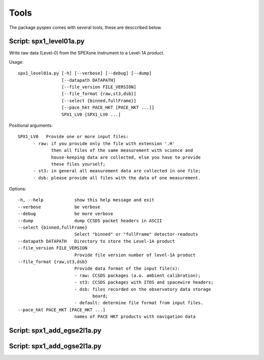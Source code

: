 Tools
=====

The package pyspex comes with several tools, these are desccribed below.

Script: spx1_level01a.py
------------------------
Write raw data (Level-0) from the SPEXone instrument to a Level-1A product.

Usage::

  spx1_level01a.py [-h] [--verbose] [--debug] [--dump] 
		   [--datapath DATAPATH]
                   [--file_version FILE_VERSION]
		   [--file_format {raw,st3,dsb}]
                   [--select {binned,fullFrame}]
                   [--pace_hkt PACE_HKT [PACE_HKT ...]]
		   SPX1_LV0 [SPX1_LV0 ...]

Positional arguments::
  
   SPX1_LV0   Provide one or more input files:
         - raw: if you provide only the file with extension '.H'
	        then all files of the same measurement with science and
		house-keeping data are collected, else you have to provide
		these files yourself;
         - st3: in general all measurement data are collected in one file;
         - dsb: please provide all files with the data of one measurement.

Options::

  -h, --help            show this help message and exit
  --verbose             be verbose
  --debug               be more verbose
  --dump                dump CCSDS packet headers in ASCII
  --select {binned,fullFrame}
                        Select "binned" or "fullFrame" detector-readouts
  --datapath DATAPATH   Directory to store the Level-1A product
  --file_version FILE_VERSION
                        Provide file version number of level-1A product
  --file_format {raw,st3,dsb}
                        Provide data format of the input file(s):
                        - raw: CCSDS packages (a.o. ambient calibration);
                        - st3: CCSDS packages with ITOS and spacewire headers;
                        - dsb: files recorded on the observatory data storage
			       board;
                        - default: determine file format from input files.
  --pace_hkt PACE_HKT [PACE_HKT ...]
                        names of PACE HKT products with navigation data

  
Script: spx1_add_egse2l1a.py
----------------------------


Script: spx1_add_ogse2l1a.py
----------------------------


